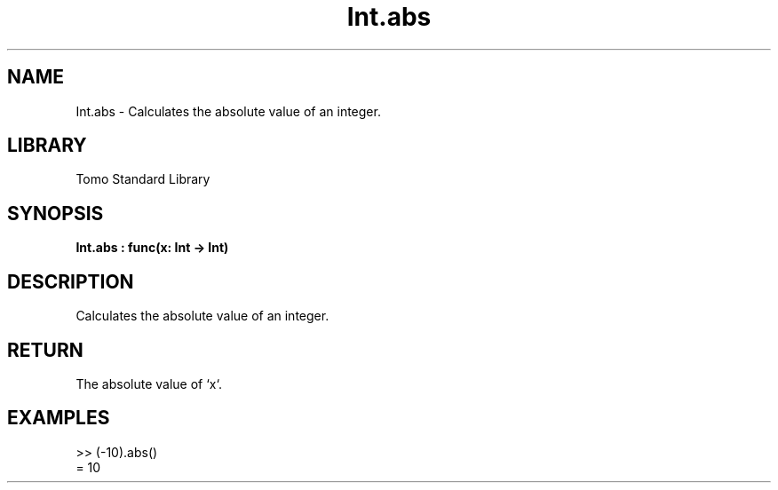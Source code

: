 '\" t
.\" Copyright (c) 2025 Bruce Hill
.\" All rights reserved.
.\"
.TH Int.abs 3 2025-04-19T14:48:15.710373 "Tomo man-pages"
.SH NAME
Int.abs \- Calculates the absolute value of an integer.

.SH LIBRARY
Tomo Standard Library
.SH SYNOPSIS
.nf
.BI Int.abs\ :\ func(x:\ Int\ ->\ Int)
.fi

.SH DESCRIPTION
Calculates the absolute value of an integer.


.TS
allbox;
lb lb lbx lb
l l l l.
Name	Type	Description	Default
x	Int	The integer whose absolute value is to be calculated. 	-
.TE
.SH RETURN
The absolute value of `x`.

.SH EXAMPLES
.EX
>> (-10).abs()
= 10
.EE
